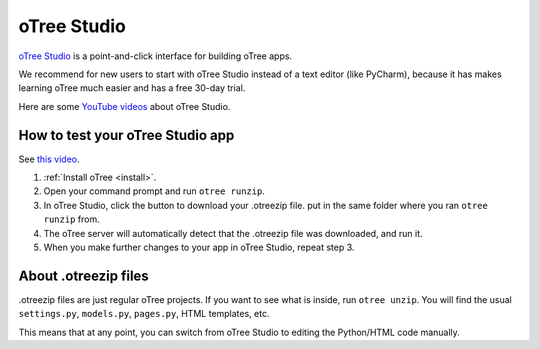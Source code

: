 .. _studio:

oTree Studio
============

`oTree Studio <https://www.otreehub.com/studio>`__
is a point-and-click interface for building oTree apps.

We recommend for new users to start with oTree Studio instead of a text editor (like PyCharm),
because it has makes learning oTree much easier and has a free 30-day trial.

Here are some `YouTube videos <https://www.youtube.com/channel/UCR9BIa4PqQJt1bjXoe7ffPg/videos>`__ about oTree Studio.

How to test your oTree Studio app
---------------------------------

See `this video <https://www.youtube.com/watch?v=b695998sx_A>`__.

1.  :ref:`Install oTree <install>`.
2.  Open your command prompt and run ``otree runzip``.
3.  In oTree Studio, click the button to download your .otreezip file.
    put in the same folder where you ran ``otree runzip`` from.
4.  The oTree server will automatically detect that the .otreezip file was downloaded,
    and run it.
5.  When you make further changes to your app in oTree Studio, repeat step 3.

.. _studio-otreezip:

About .otreezip files
---------------------

.otreezip files are just regular oTree projects.
If you want to see what is inside, run ``otree unzip``.
You will find the usual ``settings.py``, ``models.py``, ``pages.py``, HTML templates, etc.

This means that at any point, you can switch from oTree Studio to editing the
Python/HTML code manually.
